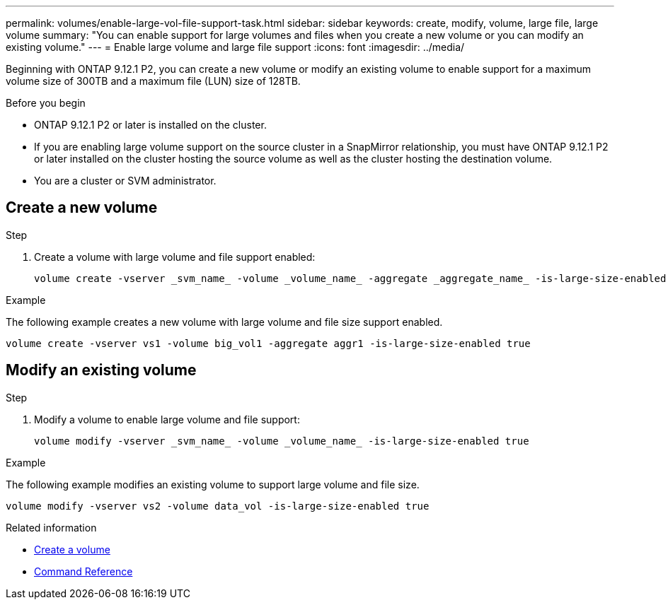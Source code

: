 ---
permalink: volumes/enable-large-vol-file-support-task.html
sidebar: sidebar
keywords: create, modify, volume, large file, large volume
summary: "You can enable support for large volumes and files when you create a new volume or you can modify an existing volume."
---
= Enable large volume and large file support
:icons: font
:imagesdir: ../media/

[.lead]
Beginning with ONTAP 9.12.1 P2, you can create a new volume or modify an existing volume to enable support for a maximum volume size of 300TB and a maximum file (LUN) size of 128TB. 

.Before you begin

* ONTAP 9.12.1 P2 or later is installed on the cluster.
* If you are enabling large volume support on the source cluster in a SnapMirror relationship, you must have ONTAP 9.12.1 P2 or later installed on the cluster hosting the source volume as well as the cluster hosting the destination volume. 
* You are a cluster or SVM administrator.

== Create a new volume

.Step

. Create a volume with large volume and file support enabled:
+
[source,cli]
----
volume create -vserver _svm_name_ -volume _volume_name_ -aggregate _aggregate_name_ -is-large-size-enabled true
----

.Example
The following example creates a new volume with large volume and file size support enabled.

----
volume create -vserver vs1 -volume big_vol1 -aggregate aggr1 -is-large-size-enabled true
----

== Modify an existing volume

.Step

. Modify a volume to enable large volume and file support:
+
[source,cli]
----
volume modify -vserver _svm_name_ -volume _volume_name_ -is-large-size-enabled true
----

.Example
The following example modifies an existing volume to support large volume and file size.

----
volume modify -vserver vs2 -volume data_vol -is-large-size-enabled true
----

.Related information
* link:https://docs.netapp.com/us-en/ontap/volumes/create-volume-task.html[Create a volume]
* link:https://docs.netapp.com/us-en/ontap-cli/[Command Reference]


// 2024 Mar 07 Jira 1677
// 2023-Aug-21, ONTAPDOC-1791